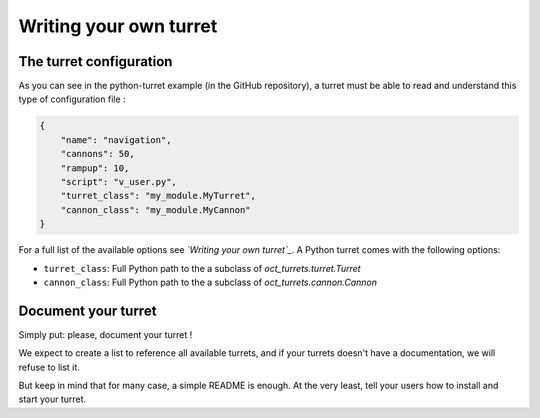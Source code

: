 Writing your own turret
=======================

The turret configuration
------------------------

As you can see in the python-turret example (in the GitHub repository), a turret must be able to read and understand this
type of configuration file :

.. code-block:: json

    {
        "name": "navigation",
        "cannons": 50,
        "rampup": 10,
        "script": "v_user.py",
        "turret_class": "my_module.MyTurret",
        "cannon_class": "my_module.MyCannon"
    }

For a full list of the available options see *`Writing your own turret`_*.
A Python turret comes with the following options:


* ``turret_class``: Full Python path to the a subclass of `oct_turrets.turret.Turret`
* ``cannon_class``: Full Python path to the a subclass of `oct_turrets.cannon.Cannon`

.. _Writing your own turret: http://oct.readthedocs.io/en/latest/writing_turret.html


Document your turret
--------------------

Simply put: please, document your turret !

We expect to create a list to reference all available turrets, and if your turrets doesn't have a documentation, we will refuse
to list it.

But keep in mind that for many case, a simple README is enough. At the very least, tell your users how to install and start your turret.
